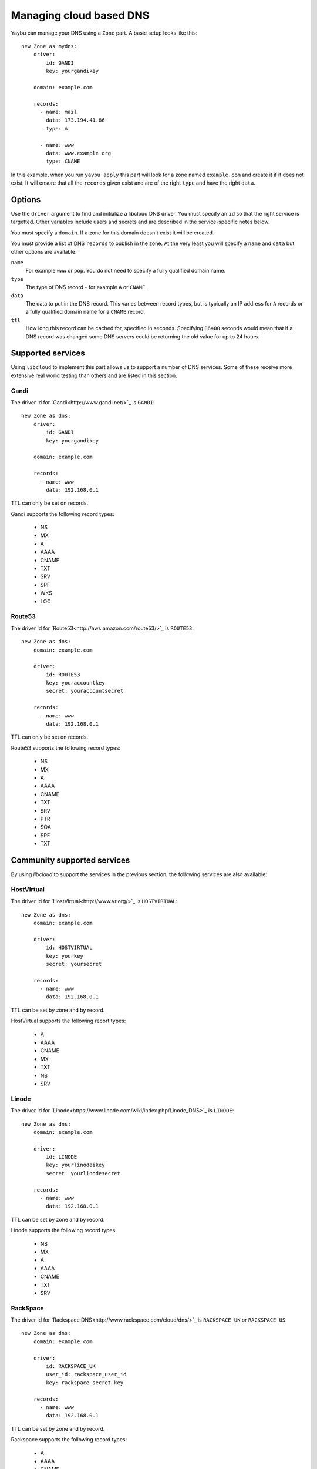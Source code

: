 ========================
Managing cloud based DNS
========================

Yaybu can manage your DNS using a ``Zone`` part. A basic setup looks like this::

    new Zone as mydns:
        driver:
            id: GANDI
            key: yourgandikey

        domain: example.com

        records:
          - name: mail
            data: 173.194.41.86
            type: A

          - name: www
            data: www.example.org
            type: CNAME

In this example, when you run ``yaybu apply`` this part will look for a zone named ``example.com`` and create it if it does not exist. It will ensure that all the ``records`` given exist and are of the right ``type`` and have the right ``data``.


Options
=======

Use the ``driver`` argument to find and initialize a libcloud DNS driver. You must specify an ``id`` so that the right service is targetted. Other variables include users and secrets and are described in the service-specific notes below.

You must specify a ``domain``. If a zone for this domain doesn't exist it will be created.

You must provide a list of DNS ``records`` to publish in the zone. At the very least you will specify a ``name`` and ``data`` but other options are available:

``name``
    For example ``www`` or ``pop``. You do not need to specify a fully qualified domain name.
``type``
    The type of DNS record - for example ``A`` or ``CNAME``.
``data``
    The data to put in the DNS record. This varies between record types, but is typically an IP address for ``A`` records or a fully qualified domain name for a ``CNAME`` record.
``ttl``
    How long this record can be cached for, specified in seconds. Specifying ``86400`` seconds would mean that if a DNS record was changed some DNS servers could be returning the old value for up to 24 hours.


Supported services
==================

Using ``libcloud`` to implement this part allows us to support a number of DNS services. Some of these receive more extensive real world testing than others and are listed in this section.

Gandi
-----

The driver id for `Gandi<http://www.gandi.net/>`_ is ``GANDI``::

    new Zone as dns:
        driver:
            id: GANDI
            key: yourgandikey

        domain: example.com

        records:
          - name: www
            data: 192.168.0.1

TTL can only be set on records.

Gandi supports the following record types:

 * NS
 * MX
 * A
 * AAAA
 * CNAME
 * TXT
 * SRV
 * SPF
 * WKS
 * LOC


Route53
-------

The driver id for `Route53<http://aws.amazon.com/route53/>`_ is ``ROUTE53``::

    new Zone as dns:
        domain: example.com

        driver:
            id: ROUTE53
            key: youraccountkey
            secret: youraccountsecret

        records:
          - name: www
            data: 192.168.0.1

TTL can only be set on records.

Route53 supports the following record types:

 * NS
 * MX
 * A
 * AAAA
 * CNAME
 * TXT
 * SRV
 * PTR
 * SOA
 * SPF
 * TXT


Community supported services
============================

By using `libcloud` to support the services in the previous section, the following services are also available:


HostVirtual
-----------

The driver id for `HostVirtual<http://www.vr.org/>`_ is ``HOSTVIRTUAL``::

    new Zone as dns:
        domain: example.com

        driver:
            id: HOSTVIRTUAL
            key: yourkey
            secret: yoursecret

        records:
          - name: www
            data: 192.168.0.1

TTL can be set by zone and by record.

HostVirtual supports the following recort types:

 * A
 * AAAA
 * CNAME
 * MX
 * TXT
 * NS
 * SRV


Linode
------

The driver id for `Linode<https://www.linode.com/wiki/index.php/Linode_DNS>`_ is ``LINODE``::

    new Zone as dns:
        domain: example.com

        driver:
            id: LINODE
            key: yourlinodeikey
            secret: yourlinodesecret

        records:
          - name: www
            data: 192.168.0.1

TTL can be set by zone and by record.

Linode supports the following record types:

 * NS
 * MX
 * A
 * AAAA
 * CNAME
 * TXT
 * SRV


RackSpace
---------

The driver id for `Rackspace DNS<http://www.rackspace.com/cloud/dns/>`_ is ``RACKSPACE_UK`` or ``RACKSPACE_US``::

    new Zone as dns:
        domain: example.com

        driver:
            id: RACKSPACE_UK
            user_id: rackspace_user_id
            key: rackspace_secret_key

        records:
          - name: www
            data: 192.168.0.1

TTL can be set by zone and by record.

Rackspace supports the following record types:

 * A
 * AAAA
 * CNAME
 * MX
 * NS
 * TXT
 * SRV


Zerigo
------

The driver id for `Zerigo<http://www.zerigo.com/managed-dns>`_ is ``ZERIGO``::

    new Zone as dns:
        domain: example.com

        driver:
            id: ZERIGO
            key: youraccountkey
            secret: youraccountsecret

        records:
          - name: www
            data: 192.168.0.1

TTL can be set by zone and by record.

Zerigo supports The following record types:

 * A
 * AAAA
 * CNAME
 * MX
 * REDIRECT
 * TXT
 * SRV
 * NAPTR
 * NS
 * PTR
 * SPF
 * GEO
 * URL

